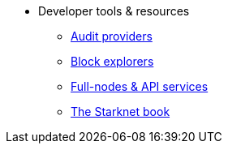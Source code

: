 * Developer tools & resources
** xref:audit.adoc[Audit providers]
** xref:ref_block_explorers.adoc[Block explorers]
** xref:api-services.adoc[Full-nodes & API services]
** xref:starknet-book.adoc[The Starknet book]
